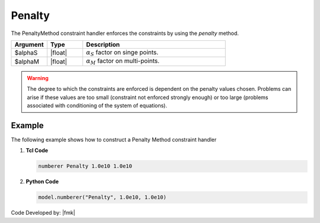 .. _penalty:

Penalty
^^^^^^^

The PenaltyMethod constraint handler enforces the constraints by using the *penalty* method. 

.. function:: constraints Penalty $alphaS $alphaM

.. csv-table:: 
   :header: "Argument", "Type", "Description"
   :widths: 10, 10, 40

     $alphaS, |float|,	 :math:`\alpha_S` factor on singe points. 
     $alphaM, |float|,	 :math:`\alpha_M` factor on multi-points. 


.. warning::

   The degree to which the constraints are enforced is dependent on the penalty values chosen. Problems can arise if these values are too small (constraint not enforced strongly enough) or too large (problems associated with conditioning of the system of equations).

Example 
-------

The following example shows how to construct a Penalty Method constraint handler

1. **Tcl Code**

   .. code-block:: tcl

      numberer Penalty 1.0e10 1.0e10


2. **Python Code**

   .. code-block:: python

      model.numberer("Penalty", 1.0e10, 1.0e10)

Code Developed by: |fmk|
